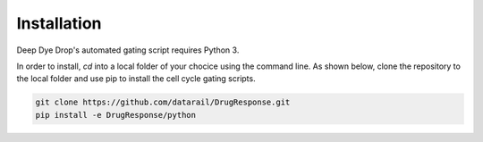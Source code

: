 Installation
============

Deep Dye Drop's automated gating script requires Python 3.

In order to install, `cd` into a local folder of your chocice using the command line. As shown below, clone the repository to the local folder and use pip to install the cell cycle gating scripts.

.. code-block:: bash

    git clone https://github.com/datarail/DrugResponse.git
    pip install -e DrugResponse/python
